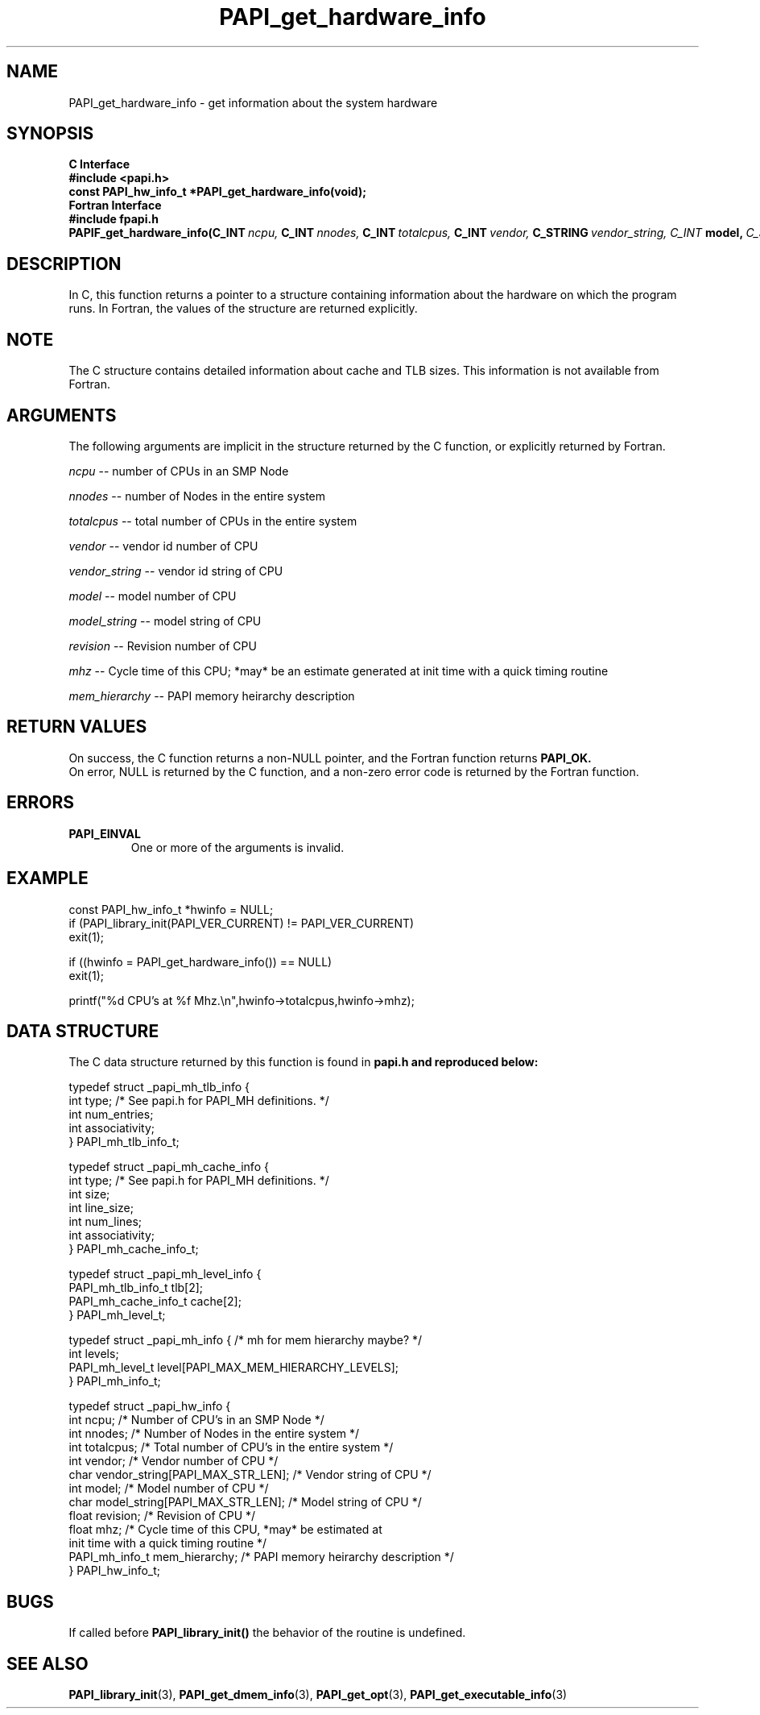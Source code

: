 .\" $Id: PAPI_get_hardware_info.3,v 1.12 2009-09-10 20:19:37 terpstra Exp $
.TH PAPI_get_hardware_info 3 "September, 2004" "PAPI Programmer's Reference" "PAPI"

.SH NAME
PAPI_get_hardware_info \- get information about the system hardware

.SH SYNOPSIS
.B C Interface
.nf
.B #include <papi.h>
.BI "const PAPI_hw_info_t *PAPI_get_hardware_info(void);"
.fi
.B Fortran Interface
.nf
.B #include "fpapi.h"
.BI PAPIF_get_hardware_info(C_INT\  ncpu,\  C_INT\  nnodes,\ \
           C_INT\  totalcpus,\  C_INT\  vendor,\ \
           C_STRING\  vendor_string, \  C_INT\  model,\ \
           C_STRING\  model_string,\
           C_FLOAT\  revision,\  C_FLOAT\  mhz)
.fi

.SH DESCRIPTION
In C, this function returns a pointer to a structure containing information
about the hardware on which the program runs. In Fortran, the values 
of the structure are returned explicitly.

.SH NOTE
The C structure contains detailed information about cache and TLB sizes. 
This information is not available from Fortran.

.SH ARGUMENTS
The following arguments are implicit in the structure returned by the C function,
or explicitly returned by Fortran.
.LP
.I ncpu
--  number of CPUs in an SMP Node
.LP
.I nnodes
--  number of Nodes in the entire system
.LP
.I totalcpus
--  total number of CPUs in the entire system
.LP
.I vendor
--  vendor id number of CPU
.LP
.I vendor_string
--  vendor id string of CPU
.LP
.I model
--  model number of CPU
.LP
.I model_string
--  model string of CPU
.LP
.I revision
--  Revision number of CPU
.LP
.I mhz
--  Cycle time of this CPU; *may* be an estimate
generated at init time with a quick timing routine
.LP
.I mem_hierarchy
-- PAPI memory heirarchy description

.SH RETURN VALUES
On success, the C function returns a non-NULL pointer, 
and the Fortran function returns 
.B PAPI_OK.
 On error, NULL is returned by the C function, 
and a non-zero error code is returned by the Fortran function.

.SH ERRORS
.TP
.B "PAPI_EINVAL"
One or more of the arguments is invalid.

.SH EXAMPLE
.LP
.nf
.if t .ft CW
const PAPI_hw_info_t *hwinfo = NULL;
	
if (PAPI_library_init(PAPI_VER_CURRENT) != PAPI_VER_CURRENT)
  exit(1);

if ((hwinfo = PAPI_get_hardware_info()) == NULL)
  exit(1);

printf("%d CPU's at %f Mhz.\en",hwinfo->totalcpus,hwinfo->mhz);
.if t .ft P
.fi

.SH DATA STRUCTURE
The C data structure returned by this function is found in 
.B papi.h and reproduced below:
.LP
.nf
.if t .ft CW
   typedef struct _papi_mh_tlb_info {
      int type; /* See papi.h for PAPI_MH definitions. */
      int num_entries;
      int associativity;
   } PAPI_mh_tlb_info_t;

   typedef struct _papi_mh_cache_info {
      int type; /* See papi.h for PAPI_MH definitions. */
      int size;
      int line_size;
      int num_lines;
      int associativity;
   } PAPI_mh_cache_info_t;

   typedef struct _papi_mh_level_info {
      PAPI_mh_tlb_info_t   tlb[2];
      PAPI_mh_cache_info_t cache[2];
   } PAPI_mh_level_t;

   typedef struct _papi_mh_info { /* mh for mem hierarchy maybe? */
      int levels;
      PAPI_mh_level_t level[PAPI_MAX_MEM_HIERARCHY_LEVELS];
   } PAPI_mh_info_t;

   typedef struct _papi_hw_info {
      int ncpu;                     /* Number of CPU's in an SMP Node */
      int nnodes;                   /* Number of Nodes in the entire system */
      int totalcpus;                /* Total number of CPU's in the entire system */
      int vendor;                   /* Vendor number of CPU */
      char vendor_string[PAPI_MAX_STR_LEN];     /* Vendor string of CPU */
      int model;                    /* Model number of CPU */
      char model_string[PAPI_MAX_STR_LEN];      /* Model string of CPU */
      float revision;               /* Revision of CPU */
      float mhz;                    /* Cycle time of this CPU, *may* be estimated at 
                                       init time with a quick timing routine */
     PAPI_mh_info_t mem_hierarchy;  /* PAPI memory heirarchy description */
   } PAPI_hw_info_t;

.if t .ft P
.fi

.SH BUGS
If called before 
.B PAPI_library_init()
the behavior of the routine is undefined.

.SH SEE ALSO
.BR PAPI_library_init "(3), "
.BR PAPI_get_dmem_info "(3), "
.BR PAPI_get_opt "(3), "
.BR PAPI_get_executable_info "(3)"
